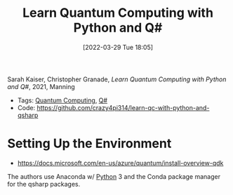 :PROPERTIES:
:ID:       c2bda57f-a02a-460c-96a2-796dd2fee708
:END:
#+title: Learn Quantum Computing with Python and Q#
#+date: [2022-03-29 Tue 18:05]
#+filetags: book
Sarah Kaiser, Christopher Granade, /Learn Quantum Computing with Python and Q#/, 2021, Manning

- Tags: [[id:6e504ff7-9a50-4a47-901d-4c524c229bc6][Quantum Computing]], [[id:96019e24-7f04-44ec-9bfe-727a0098d761][Q#]]
- Code: https://github.com/crazy4pi314/learn-qc-with-python-and-qsharp

* Setting Up the Environment
- https://docs.microsoft.com/en-us/azure/quantum/install-overview-qdk

The authors use Anaconda w/ [[id:b7330c27-133a-4c8a-9e5b-17f8c1d71f0b][Python]] 3 and the Conda package manager for the qsharp packages.
